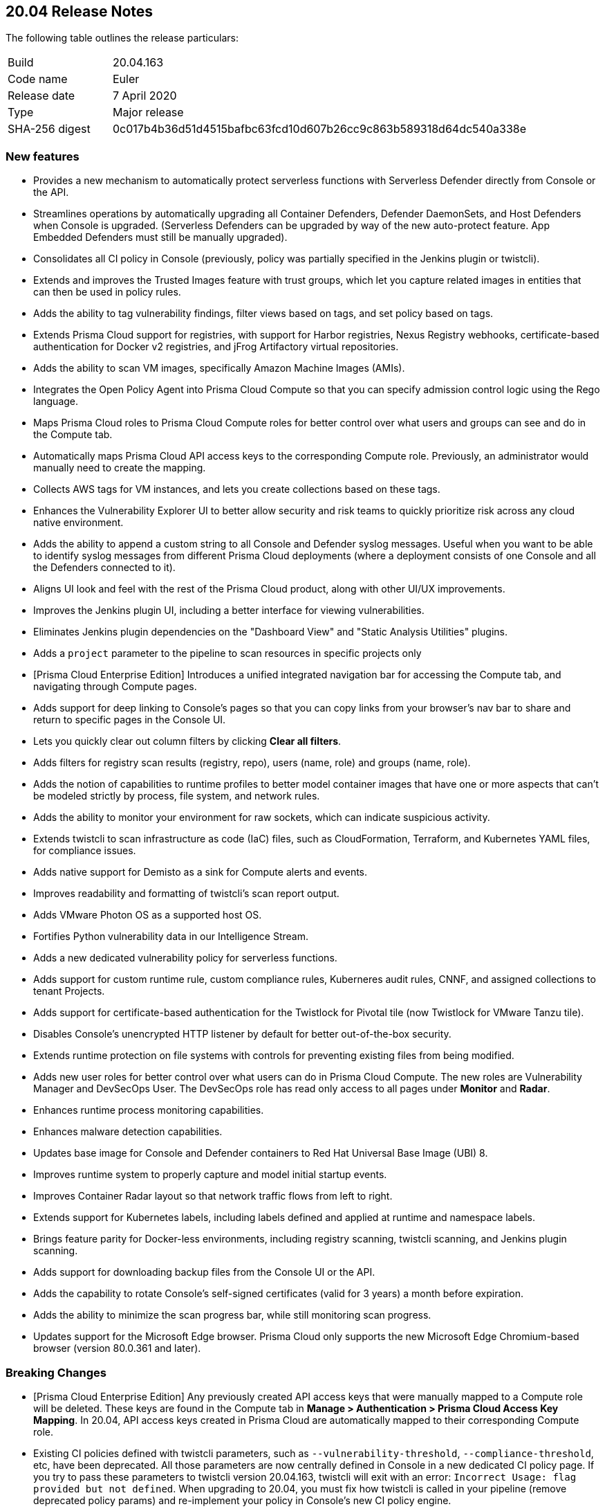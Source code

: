 == 20.04 Release Notes

The following table outlines the release particulars:

[cols="1,4"]
|===
|Build
|20.04.163

|Code name
|Euler

|Release date
|7 April 2020

|Type
|Major release

|SHA-256 digest
|0c017b4b36d51d4515bafbc63fcd10d607b26cc9c863b589318d64dc540a338e
|===


=== New features

// #16122
* Provides a new mechanism to automatically protect serverless functions with Serverless Defender directly from Console or the API.

// #15682
* Streamlines operations by automatically upgrading all Container Defenders, Defender DaemonSets, and Host Defenders when Console is upgraded.
(Serverless Defenders can be upgraded by way of the new auto-protect feature. App Embedded Defenders must still be manually upgraded).

// #13998
* Consolidates all CI policy in Console (previously, policy was partially specified in the Jenkins plugin or twistcli).

// #16481
* Extends and improves the Trusted Images feature with trust groups, which let you capture related images in entities that can then be used in policy rules.

// #14651
* Adds the ability to tag vulnerability findings, filter views based on tags, and set policy based on tags.

// #14574
* Extends Prisma Cloud support for registries, with support for Harbor registries, Nexus Registry webhooks, certificate-based authentication for Docker v2 registries, and jFrog Artifactory virtual repositories.

// #12372
* Adds the ability to scan VM images, specifically Amazon Machine Images (AMIs).

// #6933
* Integrates the Open Policy Agent into Prisma Cloud Compute so that you can specify admission control logic using the Rego language.

// #16420, #18494, 
* Maps Prisma Cloud roles to Prisma Cloud Compute roles for better control over what users and groups can see and do in the Compute tab.

// #19319
* Automatically maps Prisma Cloud API access keys to the corresponding Compute role.
Previously, an administrator would manually need to create the mapping.

// #17608
* Collects AWS tags for VM instances, and lets you create collections based on these tags.

// #12198
* Enhances the Vulnerability Explorer UI to better allow security and risk teams to quickly prioritize risk across any cloud native environment.

// #18333
* Adds the ability to append a custom string to all Console and Defender syslog messages.
Useful when you want to be able to identify syslog messages from different Prisma Cloud deployments (where a deployment consists of one Console and all the Defenders connected to it).

// #17820, #15587
* Aligns UI look and feel with the rest of the Prisma Cloud product, along with other UI/UX improvements.

// #17617
* Improves the Jenkins plugin UI, including a better interface for viewing vulnerabilities.

// #17617
* Eliminates Jenkins plugin dependencies on the "Dashboard View" and "Static Analysis Utilities" plugins.

// #17617
* Adds a `project` parameter to the pipeline to scan resources in specific projects only

// #17407
* [Prisma Cloud Enterprise Edition] Introduces a unified integrated navigation bar for accessing the Compute tab, and navigating through Compute pages.

// #17404, #12439
* Adds support for deep linking to Console's pages so that you can copy links from your browser's nav bar to share and return to specific pages in the Console UI.

// #16804
* Lets you quickly clear out column filters by clicking *Clear all filters*.

// #16803
* Adds filters for registry scan results (registry, repo), users (name, role) and groups (name, role).

// #16759
* Adds the notion of capabilities to runtime profiles to better model container images that have one or more aspects that can't be modeled strictly by process, file system, and network rules.

// #1290
* Adds the ability to monitor your environment for raw sockets, which can indicate suspicious activity.

// #16464
* Extends twistcli to scan infrastructure as code (IaC) files, such as CloudFormation, Terraform, and Kubernetes YAML files, for compliance issues.

// #16395
* Adds native support for Demisto as a sink for Compute alerts and events.

// #16381
* Improves readability and formatting of twistcli's scan report output.

// #16303
* Adds VMware Photon OS as a supported host OS.

// #15458
* Fortifies Python vulnerability data in our Intelligence Stream.

// #15335
* Adds a new dedicated vulnerability policy for serverless functions.

// #15199, #15198
* Adds support for custom runtime rule, custom compliance rules, Kuberneres audit rules, CNNF, and assigned collections to tenant Projects.

// #15172
* Adds support for certificate-based authentication for the Twistlock for Pivotal tile (now Twistlock for VMware Tanzu tile).

// #15021
* Disables Console's unencrypted HTTP listener by default for better out-of-the-box security.

// #14782
* Extends runtime protection on file systems with controls for preventing existing files from being modified.

// #14677, #11830
* Adds new user roles for better control over what users can do in Prisma Cloud Compute.
The new roles are Vulnerability Manager and DevSecOps User.
The DevSecOps role has read only access to all pages under *Monitor* and *Radar*.

// #14342
* Enhances runtime process monitoring capabilities.

// #14124
* Enhances malware detection capabilities.

// #13987
* Updates base image for Console and Defender containers to Red Hat Universal Base Image (UBI) 8.

// #13567
* Improves runtime system to properly capture and model initial startup events.

// #13532
* Improves Container Radar layout so that network traffic flows from left to right.

// #13189
* Extends support for Kubernetes labels, including labels defined and applied at runtime and namespace labels.

// #13176
* Brings feature parity for Docker-less environments, including registry scanning, twistcli scanning, and Jenkins plugin scanning.

// #10672
* Adds support for downloading backup files from the Console UI or the API.

// #1291
* Adds the capability to rotate Console's self-signed certificates (valid for 3 years) a month before expiration.

// #18170
* Adds the ability to minimize the scan progress bar, while still monitoring scan progress.

// No GH issue
* Updates support for the Microsoft Edge browser.
Prisma Cloud only supports the new Microsoft Edge Chromium-based browser (version 80.0.361 and later).


=== Breaking Changes

// #19319
* [Prisma Cloud Enterprise Edition] Any previously created API access keys that were manually mapped to a Compute role will be deleted.
These keys are found in the Compute tab in *Manage > Authentication > Prisma Cloud Access Key Mapping*.
In 20.04, API access keys created in Prisma Cloud are automatically mapped to their corresponding Compute role.

// #13998
* Existing CI policies defined with twistcli parameters, such as `--vulnerability-threshold`, `--compliance-threshold`, etc, have been deprecated.
All those parameters are now centrally defined in Console in a new dedicated CI policy page.
If you try to pass these parameters to twistcli version 20.04.163, twistcli will exit with an error: `Incorrect Usage: flag provided but not defined`.
When upgrading to 20.04, you must fix how twistcli is called in your pipeline (remove deprecated policy params) and re-implement your policy in Console's new CI policy engine.


// #17617
* Due to restructuring the Jenkins plugin:
** All CI scan reports in Console will be deleted when you upgrade.
** The name and artifact ID of the  Jenkins plugin has changed from Twistlock to Prisma Cloud.
When upgrading, install the new plugin and remove the old one.
** All global plugin configurations will be lost.
After upgrading, re-enter them.
** All non-pipeline build project build steps will be lost.
After upgrading, re-enter them.
** Update your pipeline scripts.
Pipeline function names have changed from twistlockScanXXX to prismaCloudScanXXX.

// #18722
* When upgrading, all container/host profiles will be deleted, and Radar will be cleared.
Updated profiles and Radar view will be populated immediately after upgrading.

// #18522
* When upgrading, CNNF rules will be migrated to the new 20.04 format.
Note that 19.11 let you define rules that wouldn't work.
The migration logic tries to fix broken rules when they're upgraded.
Review all rules after upgrading.
Rules are upgraded as follows:

[cols="1,1a,2a", options="header"]
|===

|Rule type
|Migration behavior
|Details

|Source to multiple entities
|Stays the same.
|Source -> Entity_1 {vbar} effect:allow

Source -> Entity_2 {vbar} effect:allow

Source -> Entity_x {vbar} effect:allow

Source -> all other entities {vbar} effect: alert/deny based on existing rule

|Source to only subnets
|Stays the same.
|Source -> Subnet_1 {vbar} effect:allow

Source -> Subnet_2 {vbar} effect:allow

Source -> Subnet_x {vbar} effect:allow

Source -> all other subnets {vbar} effect: alert/deny based on existing rule

|Source to mix of subnets and entities
|Different behavior.
These types of rules didn't work in 19.11.
When migrating to 20.04, only keep entities, drop subnets, and set effect to alert.
|Source -> Entity_1 {vbar} effect:allow

Source -> Entity_2 {vbar} effect:allow

Source -> Entity_x {vbar} effect:allow

Source -> all other entities {vbar} alert (since we remove all subnet rules)

|Fallback rule
|Different behavior
|If only entity -> entity rules are defined add:

All other entities -> all other entities + learning {vbar} effect: allert

If only entity -> subnet rules are defined add:

All other entities -> subnet {vbar} effect: alert

|===

// #15021
* The default Prisma Cloud Compute configuration now disables the HTTP listener.
If you retain your previous configuration when upgrading, the HTTP port will be open.
If not, HTTP connections will be blocked by default.

// #14677
* The Defender Manager role has changed.
It now only allows access to *Manage > Defenders*.

// #13998
* The API for evaluating functions has changed to support evaluating multiple functions.

//#12439
* The following API endpoints have been deprecated:
+
** /containers/filters
** /hosts/filters
** /scans/filters
** /profiles/container/filters
** /audits/mgmt/filters
** /audits/incidents/filters

// #18610
* Default expiration of access tokens was reduced from 24 hours to 30 minutes.


=== Known issues

* The exit code from twistcli always returns 0, regardless of your policy's failure criteria.
This causes problems when using twistcli to fail builds based on twistcli's exit code.


=== Deprecated this release

* Support for system calls in runtime models and policy has been deprecated.

* Dashboard portlets (graphs) in the Jenkins plugin have been deprecated.


=== Deprecated next release

// #19682
* Prisma Cloud High Availability (HA) will be deprecated in the next release of Prisma Cloud (second half of 2020).
For your HA needs, use a container orchestrator, such as Kubernetes, to run and manage the Console container.
